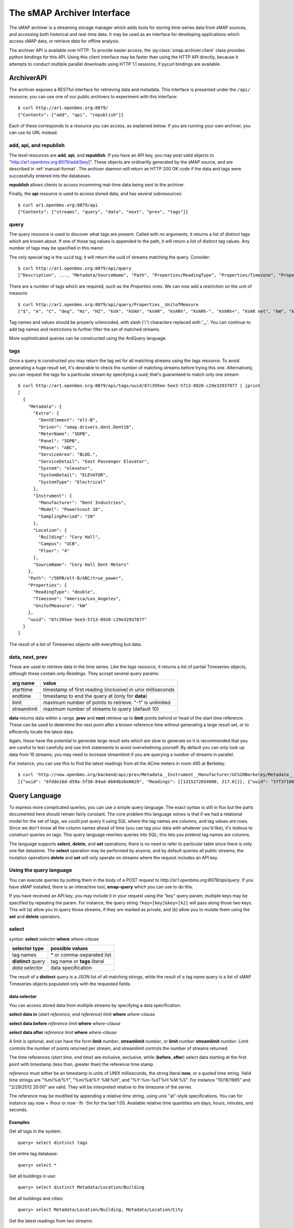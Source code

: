 The sMAP Archiver Interface
===========================

.. py:currentmodule:: smap.archiver.client

The sMAP archiver is a streaming storage manager which adds tools for
storing time-series data from sMAP sources, and accessing both
historical and real-time data.  It may be used as an interface for
developing applications which access sMAP data, or retrieve data for
offline analysis.

The archiver API is available over HTTP.  To provide easier access,
the :py:class:`smap.archiver.client` class provides python bindings
for this API.  Using this client interface may be faster than using
the HTTP API directly, because it attempts to conduct multiple
parallel downloads using HTTP 1.1 sessions, if pycurl bindings are
available.

.. _archiverapi

ArchiverAPI
-----------

The archiver exposes a RESTful interface for retrieving data and
metadata.  This interface is presented under the ``/api/`` resource;
you can use one of our public archivers to experiment with this
interface::

  $ curl http://ar1.openbms.org:8079/
  {"Contents": ["add", "api", "republish"]}

Each of these corresponds to a resource you can access, as explained below.  If you are running your own archiver, you can use its URL instead.

add, api, and republish
~~~~~~~~~~~~~~~~~~~~~~~

The level resources are **add**, **api**, and **republish**.  If
you have an API key, you may post valid objects to
"http://ar1.openbms.org:8079/add/[key]".  These objects are
ordinarilly generated by the sMAP source, and are described in
:ref:`manual-format`.  The archiver daemon will return an HTTP 200 OK
code if the data and tags were successfully entered into the
databases.

**republish** allows clients to access incomming real-time data being sent to the archiver.

Finally, the **api** resource is used to access stored data, and has several subresources::

  $ curl ar1.openbms.org:8079/api
  {"Contents": ["streams", "query", "data", "next", "prev", "tags"]}

query
~~~~~

The query resource is used to discover what tags are present.  Called
with no arguments, it returns a list of distinct tags which are known
about.  If one of those tag values is appended to the path, it will
return a list of distinct tag values.  Any number of tags may be
specified in this manor.

The only special tag is the ``uuid`` tag; it will return the uuid of
streams matching the query. Consider::

  $ curl http://ar1.openbms.org:8079/api/query
  ["Description", ..., "Metadata/SourceName", "Path", "Properties/ReadingType", "Properties/Timezone", "Properties/UnitofMeasure"]

There are a number of tags which are required, such as the `Properties` ones.  We can now add a restriction on the unit of measure::

  $ curl http://ar1.openbms.org:8079/api/query/Properties__UnitofMeasure
  ["$", "A", "C", "deg", "Hz", "HZ", "kVA", "kVAh", "kVAR", "kVARh", "kVARh-", "kVARh+", "kVAR net", "kW", "kWh", "Lbs", "Lbs/hr", "mm", "m/s", "mVA", "mW", "mWh", "Pa", "pct", "pf", "PF", "rh", "second", "V"]

Tag names and values should be properly urlencoded, with slash ('/') characters replaced with '__'.  You can continue to add tag names and restrictions to further filter the set of matched streams.

More sophisticated queries can be constructed using the ArdQuery language.

tags
~~~~

Once a query is constructed you may return the tag set for all
matching streams using the tags resource.  To avoid generating a huge
result set, it's desirable to check the number of matching streams
before trying this one.  Alternatively, you can request the tags for a
particular stream by specifying a uuid; that's guaranteed to match
only one stream::

  $ curl http://ar1.openbms.org:8079/api/tags/uuid/87c395ee-5ee3-5713-8928-c29e32937877 | jprint
  [
    {
      "Metadata": {
        "Extra": {
          "DentElement": "elt-B",
          "Driver": "smap.drivers.dent.Dent18",
          "MeterName": "5DPB",
          "Panel": "5DPB",
          "Phase": "ABC",
          "ServiceArea": "BLDG.",
          "ServiceDetail": "East Passenger Elevator",
          "System": "elevator",
          "SystemDetail": "ELEVATOR",
          "SystemType": "Electrical"
        },
        "Instrument": {
          "Manufacturer": "Dent Industries",
          "Model": "PowerScout 18",
          "SamplingPeriod": "20"
        },
        "Location": {
          "Building": "Cory Hall",
          "Campus": "UCB",
          "Floor": "4"
        },
        "SourceName": "Cory Hall Dent Meters"
      },
      "Path": "/5DPB/elt-B/ABC/true_power",
      "Properties": {
        "ReadingType": "double",
        "Timezone": "America/Los_Angeles",
        "UnitofMeasure": "kW"
      },
      "uuid": "87c395ee-5ee3-5713-8928-c29e32937877"
    }
  ]

The result of a list of Timeseries objects with everything but data.

data, next, prev
~~~~~~~~~~~~~~~~

These are used to retrieve data in the time series.  Like the `tags`
resource, it returns a list of partial Timeseries objects, although
these contain only `Readings`.  They accept several query params:

+-------------+---------------------------------------------------------------+
| arg name    | value                                                         |
+=============+===============================================================+
| starttime   | timestamp of first reading (inclusive) in unix milliseconds   |
+-------------+---------------------------------------------------------------+
| endtime     | timestamp to end the query at (only for **data**)             |
+-------------+---------------------------------------------------------------+
| limit       | maximum number of points to retrieve.  "-1" is unlimited      |
+-------------+---------------------------------------------------------------+
| streamlimit | maximum number of streams to query (default 10)               |
+-------------+---------------------------------------------------------------+

**data** returns data within a range.  **prev** and **next** retrieve up to **limit** points behind or head of the start time reference.  These can be used to determine the next point after a known reference time without generating a large result set, or to efficiently locate the latest data.

Again, these have the potential to generate large result sets which are slow to generate so it is recommended that you are careful to test carefully and use limit statements to avoid overwhelming yourself.  By default you can only look up data from 10 streams; you may need to increase streamlimit if you are querying a number of streams in parallel.

For instance, you can use this to find the latest readings from all the ACme meters in room 465 at Berkeley::

  $ curl 'http://new.openbms.org/backend/api/prev/Metadata__Instrument__Manufacturer/UC%20Berkeley/Metadata__Location__Room/465/Properties__UnitofMeasure/mW?starttime=1315272705000'
  [{"uuid": "6fdde16d-d59a-5f38-84ad-6b04b26e0029", "Readings": [[1315272654000, 217.0]]}, {"uuid": "5ff3f108-eb71-531a-872c-e6e4c1aaa31f", "Readings": [[1315272695000, 0.0]]}, {"uuid": "87d1d01c-1358-5af2-b005-036e69c88832", "Readings": [[1315272701000, 3503.0]]}, {"uuid": "d02891b0-6cf0-5d69-a3da-418646c9b779", "Readings": [[1315272701000, 87.0]]}, {"uuid": "5f5ca043-6f34-5bbf-9a6e-6a0eff85f5ad", "Readings": [[1315272699000, 8179.0]]}, {"uuid": "250ba823-0d0c-5b75-906f-ac2f68288352", "Readings": [[1315272700000, 15378.0]]}, {"uuid": "df4c180d-3c78-568f-8ff2-5026c9f42d5d", "Readings": [[1315272692000, 0.0]]}]

.. _ArchiverQuery:

Query Language
--------------

To express more complicated queries, you can use a simple query
language.  The exact syntax is still in flux but the parts documented
here should remain fairly constant.  The core problem this language
solves is that if we had a relational model for the set of tags, we
could just query it using SQL where the tag names are columns, and tag
values are rows.  Since we don't know all the column names ahead of
time (you can tag your data with whatever you'd like), it's tedious to
construct queries on tags.  This query language rewrites queries into
SQL; this lets you pretend tag names are columns.

The language supports **select**, **delete**, and **set** operations; there
is no need to refer to particular table since there is only one flat
datastore.  The **select** operation may be performed by anyone, and by
default queries all public streams; the mutation operations **delete**
and **set** will only operate on streams where the request includes an
API key.

Using the query language
~~~~~~~~~~~~~~~~~~~~~~~~

You can execute queries by putting them in the body of a POST request
to `http://ar1.openbms.org:8079/api/query`.  If you have sMAP
installed, there is an interactive tool, **smap-query** which you can
use to do this.

If you have received an API key, you may include it in your request
using the "key" query param; multiple keys may be specified by
repeating the param.  For instance, the query string
``?key=[key]&key=[k2]`` will pass along those two keys.  This will (a)
allow you to query those streams, if they are marked as private, and
(b) allow you to mutate them using the **set** and **delete** operators.

select
~~~~~~

`syntax`: **select** `selector` **where** `where-clause`

+----------------------+---------------------------------------+
| selector type        | possible values                       |
+======================+=======================================+
| tag names            | `*` or comma-separated list           |
+----------------------+---------------------------------------+
| **distinct** query   | tag name or **tags** literal          |
+----------------------+---------------------------------------+
| `data selector`      | data specification                    |
+----------------------+---------------------------------------+

The result of a **distinct** query is a JSON list of all matching strings, while the result of a tag name query is a list of sMAP Timeseries objects populated only with the requested fields.

data selector
"""""""""""""

You can access stored data from multiple streams by specifying a data specification:

**select data in** (`start reference`, `end reference`) `limit` **where** `where-clause`

**select data before** `reference` `limit` **where** `where-clause`

**select data after** `reference` `limit` **where** `where-clause`

A limit is optional, and can have the form **limit** `number`, **streamlimit** `number`, or **limit** `number` **streamlimit** `number`.  Limit controls the number of points returned per stream, and streamlimit controls the number of streams returned.  

The time references (`start time`, `end time`) are inclusive, exclusive, while (**before**, **after**) select data starting at the first point with timestamp (less than, greater than) the reference time stamp.  

`reference` must either be an timestamp in units of UNIX milliseconds, the string literal **now**, or a quoted time string.  Valid time strings are "%m/%d/%Y", "%m/%d/%Y %M:%H", and "%Y-%m-%dT%H:%M:%S".  For instance "10/16/1985" and "2/29/2012 20:00" are valid.  They will be interpreted relative to the timezone of the server.

The reference may be modified by appending a relative time string, using unix "at"-style specifications.  You can for instance say `now + 1hour` or `now -1h -5m` for the last 1:05.  Available relative time quantities are days, hours, minutes, and seconds.

Examples
""""""""

Get all tags in the system::

  query> select distinct tags


Get entire tag database::

  query> select *

Get all buildings in use::

  query> select distinct Metadata/Location/Building

Get  all buildings and cities::

  query> select Metadata/Location/Building, Metadata/Location/City

Get the latest readings from two streams::

  select data before now limit 1 where uuid = 'd26f4650-329a-5e14-8e5a-73e820dff9f0' or uuid = '87c395ee-5ee3-5713-8928-c29e32937877'

Retrieve a week's worth of data for matching streams::

  select data in ("1/1/2012", "1/7/2012") streamlimit 50 where Metadata/SourceName ~ "^410"

Retrieve the last five minutes of outside air data::

  select data in (now -5minutes, now) where Metadata/Extra/Type = 'oat'


Where Clauses
"""""""""""""

You can filter your result set using several operators.

+------------+---------------------------------------------------------------+
| operator   | description                                                   |
+============+===============================================================+
| **=**      | compare tag values; `tagname` **=** "`tagval`"                |
+------------+---------------------------------------------------------------+
| **like**   | string matching with SQL LIKE; `tagname` **like** "`pattern`" |
+------------+---------------------------------------------------------------+
| **~**      | regular expression matching; `tagname` **~** "`pattern`"      |
+------------+---------------------------------------------------------------+
| **has**    | assert the stream has a tag; **has** `tagname`                |
+------------+---------------------------------------------------------------+
| **and**    | logical and of two queries                                    |
+------------+---------------------------------------------------------------+
| **or**     | logical or of two queries                                     |
+------------+---------------------------------------------------------------+
| **not**    | invert a match                                                |
+------------+---------------------------------------------------------------+

These statements can be grouped with parenthesis.  Tag values should be specified as quoted strings, while tag names should not be quoted.

See the `postgres manual
<http://www.postgresql.org/docs/8.3/static/functions-matching.html>`_
for more information on regular expression syntax.

Examples
""""""""

Find all the sources using Dent meters::

  query> select distinct Metadata/SourceName where Metadata/Instrument/Manufacturer like 'Dent%'

Find all paths taged as refrigerators, in units of milliwatts::

  query> select distinct Path where Metadata/Extra/ProductType = 'Refrigerator' and Properties/UnitofMeasure = 'mW'

delete
~~~~~~

`Form 1`: **delete** **where** `where-clause`

`Form 2`: **delete** `tag-list` **where** `where-clause`

Form 1 deletes a stream, including all tags and data from the repository; it cannot be recovered.  It returns a list of deleted UUIDs.

Form 2 deletes a list of tag names; data and other tag names are unchanged.

The where-clause has the same syntax as for **select** statements; the tag-list is a comma-separated list of (unquoted) tag names.

Examples
""""""""

Delete a stream, where we know its identifier::

  query> delete where uuid = '39ba89fe-29f9-5f61-82b6-f5c8a6d5d923'
  [
    "39ba89fe-29f9-5f61-82b6-f5c8a6d5d923"
  ]

Remove a single tag from a stream::

  query> delete Metadata/Instrument/Model where uuid = 'a8bec5d1-dced-5a05-a938-41f618a92ac0'

set
~~~

`syntax`: **set** `set-list` **where** `where-clause`

The set command applies tags to a list of streams.  The set-list is a comma separated list of new tag names and values.  The where-clause has the same syntax as previously discussed.  This command is limited to operating on streams owned by the API keys passed with the request.

Examples
""""""""

Change a timezone by UUID::

  query> set Properties/Timezone = 'America/Los`Angeles' where uuid = '3f4d3767-74df-5882-9fcc-4ab530f0f1af'

Mark two feeds as full-building feeds::

  query> set Metadata/Extra/ServiceRegion = 'building' where uuid = '960075e9-fb89-5527-9044-cd4239513478' or uuid = '814ed855-0174-5ca9-8f01-53c244d8996f'

.. _manual-format

Manual data publication (JSON Edition)
--------------------------------------

The sMAP library ordinarily takes care of reliably sending data to the
archiver backend; however it's sometimes desirable to add data using
some other source.  You can do this using an HTTP `POST` with a
properly formatted JSON object in the body.  The sMAP specification
contains the necessary details for doing this; here are some simple
examples.

A simple example of a valid sMAP object is::

  {
    "/sensor0" : {
      "Metadata" : {
        "SourceName" : "Test Source",
        "Location" : { "City" : "Berkeley" }
      },
      "Properties": {
        "Timezone": "America/Los_Angeles", 
        "UnitofMeasure": "Watt", 
        "ReadingType": "double"
      },
      "Readings" : [[1351043674000, 0], [1351043675000, 1]],
      "uuid" : "d24325e6-1d7d-11e2-ad69-a7c2fa8dba61"
    }      
  }
  
Supposing this was in ``data.json``, you could send it to the archiver using ``cURL``::

  $ curl -XPOST -d @data.json -H "Content-Type: application/json" http://localhost:8079/add/<KEY>

Notes
~~~~~
* ``/sensor0`` is the resource path of the sensor on the sMAP server.  You can make something sensible up if you're not actually running a web server.
* The ``Metadata/SourceName`` field is needed if you want your time series to show up in the powerdb2 plotter; other than that, all of ``Metadata`` is optional.
* Valid ``ReadingTypes`` are ``double`` and ``long``; the timezone determines the conversion to be used for display times.
* ``Readings`` can consist of any number of (timestamp, value) arrays.  The timestamps should be UTC milliseconds.  Readings are currently truncated to 1-second resolution.
* The ``uuid`` should be globally unique for each timeseries.  Use an appropriate algorithm to generate them.
* In order to add data, only the ``uuid`` and ``Readings`` fields are needed; you can only send the metadata fields occasionally (ie, on startup) to reduce the amount of data sent.
* Be sure to set the right ``Content-Type`` if implementing your own sMAP support.

Examples
~~~~~~~~
You can find an example of a valid set of readings here: http://jackalope.cs.berkeley.edu/~stevedh/meter.json

CSV Edition
-----------

The archiver (as of r421) also supports receiving data (but not
metadata) using CSV.  This can be a good choice if you have very
simple devices.  The CSV format is very simple; an example is here:
http://jackalope.cs.berkeley.edu/~stevedh/meter.csv

To add data using this file, you can again use ``cURL``::

  $ curl -XPOST -d @report.csv -H "Content-Type: text/csv" http://localhost:8079/add/<KEY>
